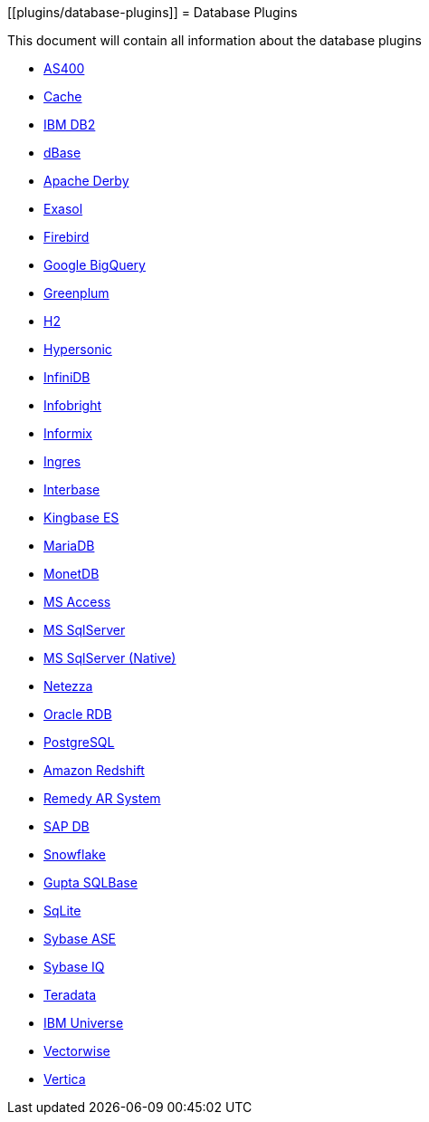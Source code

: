 [[plugins/database-plugins]]
= Database Plugins

This document will contain all information about the database plugins

* xref:plugins/database/as400.adoc[AS400]
* xref:plugins/database/cache.adoc[Cache]
* xref:plugins/database/db2.adoc[IBM DB2]
* xref:plugins/database/dbase.adoc[dBase]
* xref:plugins/database/derby.adoc[Apache Derby]
* xref:plugins/database/exasol.adoc[Exasol]
* xref:plugins/database/firebird.adoc[Firebird]
* xref:plugins/database/googlebigquery.adoc[Google BigQuery]
* xref:plugins/database/greenplum.adoc[Greenplum]
* xref:plugins/database/h2.adoc[H2]
* xref:plugins/database/hypersonic.adoc[Hypersonic]
* xref:plugins/database/infinidb.adoc[InfiniDB]
* xref:plugins/database/infobright.adoc[Infobright]
* xref:plugins/database/informix.adoc[Informix]
* xref:plugins/database/ingres.adoc[Ingres]
* xref:plugins/database/interbase.adoc[Interbase]
* xref:plugins/database/kingbasees.adoc[Kingbase ES]
* xref:plugins/database/mariadb.adoc[MariaDB]
* xref:plugins/database/monetdb.adoc[MonetDB]
* xref:plugins/database/msaccess.adoc[MS Access]
* xref:plugins/database/mssql.adoc[MS SqlServer]
* xref:plugins/database/mssqlnqtive.adoc[MS SqlServer (Native)]
* xref:plugins/database/netezza.adoc[Netezza]
* xref:plugins/database/oraclerdb.adoc[Oracle RDB]
* xref:plugins/database/postgresql.adoc[PostgreSQL]
* xref:plugins/database/redshift.adoc[Amazon Redshift]
* xref:plugins/database/remedy-ar-system.adoc[Remedy AR System]
* xref:plugins/database/sapdb.adoc[SAP DB]
* xref:plugins/database/snowflake.adoc[Snowflake]
* xref:plugins/database/sqlbase.adoc[Gupta SQLBase]
* xref:plugins/database/sqlite.adoc[SqLite]
* xref:plugins/database/sybase.adoc[Sybase ASE]
* xref:plugins/database/sybaseiq.adoc[Sybase IQ]
* xref:plugins/database/teradata.adoc[Teradata]
* xref:plugins/database/universe.adoc[IBM Universe]
* xref:plugins/database/vectorwise.adoc[Vectorwise]
* xref:plugins/database/vertica.adoc[Vertica]
